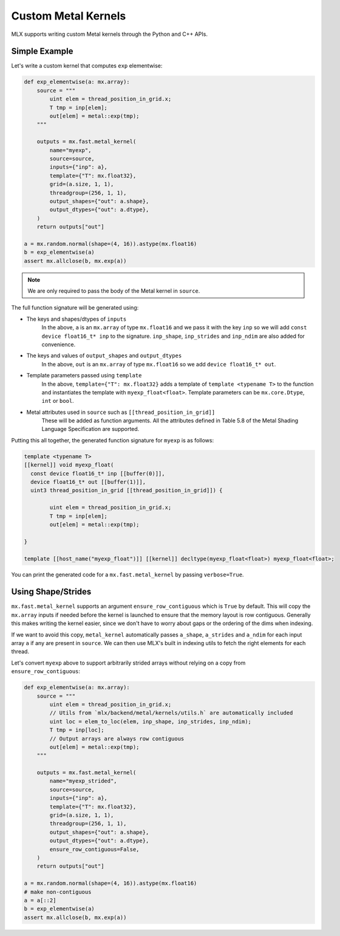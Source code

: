 Custom Metal Kernels
====================

MLX supports writing custom Metal kernels through the Python and C++ APIs.

Simple Example
--------------

Let's write a custom kernel that computes ``exp`` elementwise:

.. code-block:: python

  def exp_elementwise(a: mx.array):
      source = """
          uint elem = thread_position_in_grid.x;
          T tmp = inp[elem];
          out[elem] = metal::exp(tmp);
      """

      outputs = mx.fast.metal_kernel(
          name="myexp",
          source=source,
          inputs={"inp": a},
          template={"T": mx.float32},
          grid=(a.size, 1, 1),
          threadgroup=(256, 1, 1),
          output_shapes={"out": a.shape},
          output_dtypes={"out": a.dtype},
      )
      return outputs["out"]

  a = mx.random.normal(shape=(4, 16)).astype(mx.float16)
  b = exp_elementwise(a)
  assert mx.allclose(b, mx.exp(a))

.. note::
    We are only required to pass the body of the Metal kernel in ``source``.

The full function signature will be generated using:

* The keys and shapes/dtypes of ``inputs``
    In the above, ``a`` is an ``mx.array`` of type ``mx.float16`` and we pass it with the key ``inp``
    so we will add ``const device float16_t* inp`` to the signature.
    ``inp_shape``, ``inp_strides`` and ``inp_ndim`` are also added for convenience.
* The keys and values of ``output_shapes`` and ``output_dtypes``
    In the above, ``out`` is an ``mx.array`` of type ``mx.float16``
    so we add ``device float16_t* out``.
* Template parameters passed using ``template``
    In the above, ``template={"T": mx.float32}`` adds a template of ``template <typename T>`` to the function
    and instantiates the template with ``myexp_float<float>``.
    Template parameters can be ``mx.core.Dtype``, ``int`` or ``bool``.
* Metal attributes used in ``source`` such as ``[[thread_position_in_grid]]``
    These will be added as function arguments.
    All the attributes defined in Table 5.8 of the Metal Shading Language Specification are supported.

Putting this all together, the generated function signature for ``myexp`` is as follows:

.. code-block:: cpp

  template <typename T>
  [[kernel]] void myexp_float(
    const device float16_t* inp [[buffer(0)]],
    device float16_t* out [[buffer(1)]],
    uint3 thread_position_in_grid [[thread_position_in_grid]]) {

          uint elem = thread_position_in_grid.x;
          T tmp = inp[elem];
          out[elem] = metal::exp(tmp);

  }

  template [[host_name("myexp_float")]] [[kernel]] decltype(myexp_float<float>) myexp_float<float>;

You can print the generated code for a ``mx.fast.metal_kernel`` by passing ``verbose=True``.

Using Shape/Strides
-------------------

``mx.fast.metal_kernel`` supports an argument ``ensure_row_contiguous`` which is ``True`` by default.
This will copy the ``mx.array`` inputs if needed before the kernel is launched to ensure that the memory layout is row contiguous.
Generally this makes writing the kernel easier, since we don't have to worry about gaps or the ordering of the dims
when indexing.

If we want to avoid this copy, ``metal_kernel`` automatically passes ``a_shape``, ``a_strides`` and ``a_ndim`` for each
input array ``a`` if any are present in ``source``.
We can then use MLX's built in indexing utils to fetch the right elements for each thread.

Let's convert ``myexp`` above to support arbitrarily strided arrays without relying on a copy from ``ensure_row_contiguous``:

.. code-block:: python

  def exp_elementwise(a: mx.array):
      source = """
          uint elem = thread_position_in_grid.x;
          // Utils from `mlx/backend/metal/kernels/utils.h` are automatically included
          uint loc = elem_to_loc(elem, inp_shape, inp_strides, inp_ndim);
          T tmp = inp[loc];
          // Output arrays are always row contiguous
          out[elem] = metal::exp(tmp);
      """

      outputs = mx.fast.metal_kernel(
          name="myexp_strided",
          source=source,
          inputs={"inp": a},
          template={"T": mx.float32},
          grid=(a.size, 1, 1),
          threadgroup=(256, 1, 1),
          output_shapes={"out": a.shape},
          output_dtypes={"out": a.dtype},
          ensure_row_contiguous=False,
      )
      return outputs["out"]

  a = mx.random.normal(shape=(4, 16)).astype(mx.float16)
  # make non-contiguous
  a = a[::2]
  b = exp_elementwise(a)
  assert mx.allclose(b, mx.exp(a))
